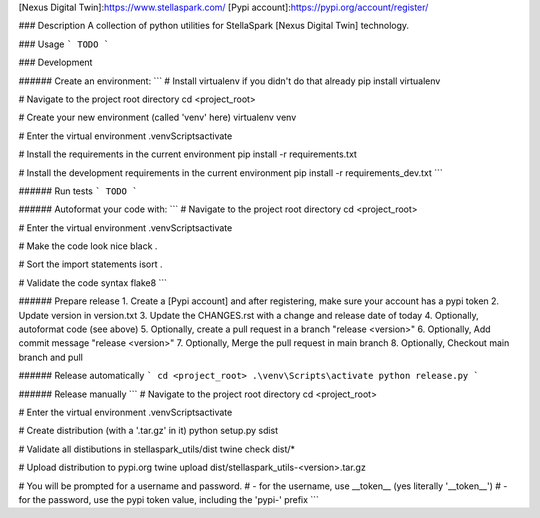 [Nexus Digital Twin]:https://www.stellaspark.com/ 
[Pypi account]:https://pypi.org/account/register/

### Description
A collection of python utilities for StellaSpark [Nexus Digital Twin] technology.


### Usage
```
TODO
```

### Development

###### Create an environment:
```
# Install virtualenv if you didn't do that already
pip install virtualenv

# Navigate to the project root directory
cd <project_root>

# Create your new environment (called 'venv' here)
virtualenv venv

# Enter the virtual environment
.\venv\Scripts\activate
       
# Install the requirements in the current environment
pip install -r requirements.txt

# Install the development requirements in the current environment
pip install -r requirements_dev.txt   
```

###### Run tests
```
TODO
```

###### Autoformat your code with:
```
# Navigate to the project root directory
cd <project_root>

# Enter the virtual environment
.\venv\Scripts\activate

# Make the code look nice              
black .

# Sort the import statements
isort .

# Validate the code syntax
flake8
```

###### Prepare release
1. Create a [Pypi account] and after registering, make sure your account has a pypi token
2. Update version in version.txt
3. Update the CHANGES.rst with a change and release date of today
4. Optionally, autoformat code (see above)
5. Optionally, create a pull request in a branch "release <version>"
6. Optionally, Add commit message "release <version>"
7. Optionally, Merge the pull request in main branch
8. Optionally, Checkout main branch and pull


###### Release automatically
```
cd <project_root>
.\venv\Scripts\activate
python release.py
```

###### Release manually
```
# Navigate to the project root directory
cd <project_root>

# Enter the virtual environment
.\venv\Scripts\activate

# Create distribution (with a '.tar.gz' in it)
python setup.py sdist

# Validate all distibutions in stellaspark_utils/dist
twine check dist/*

# Upload distribution to pypi.org
twine upload dist/stellaspark_utils-<version>.tar.gz

# You will be prompted for a username and password. 
# - for the username, use __token__ (yes literally '__token__')
# - for the password, use the pypi token value, including the 'pypi-' prefix
```
